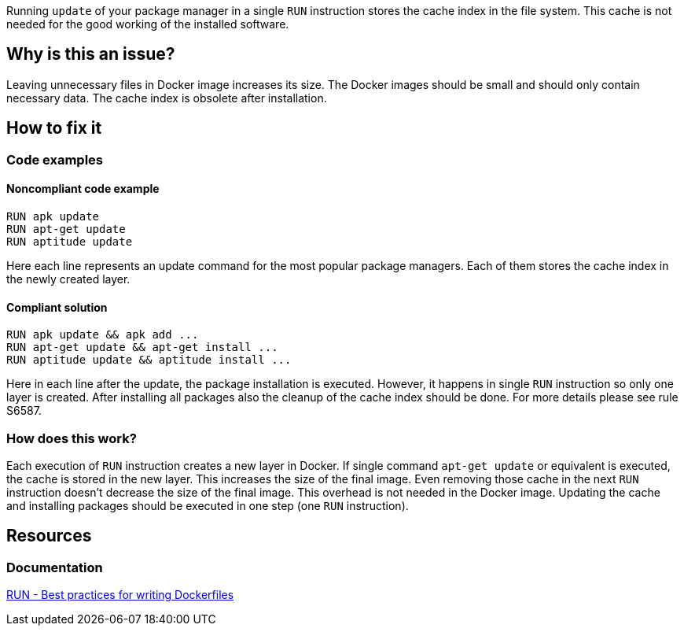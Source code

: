 Running `update` of your package manager in a single `RUN` instruction stores the cache index in the file system.
This cache is not needed for the good working of the installed software.

== Why is this an issue?

Leaving unnecessary files in Docker image increases its size.
The Docker images should be small and should only contain necessary data.
The cache index is obsolete after installation.

== How to fix it

=== Code examples

==== Noncompliant code example

[source,docker,diff-id=1,diff-type=noncompliant]
----
RUN apk update
RUN apt-get update
RUN aptitude update
----

Here each line represents an update command for the most popular package managers.
Each of them stores the cache index in the newly created layer.

==== Compliant solution

[source,docker,diff-id=1,diff-type=compliant]
----
RUN apk update && apk add ...
RUN apt-get update && apt-get install ...
RUN aptitude update && aptitude install ...
----

Here in each line after the update, the package installation is executed.
However, it happens in single `RUN` instruction so only one layer is created.
After installing all packages also the cleanup of the cache index should be done.
For more details please see rule S6587.

=== How does this work?

Each execution of `RUN` instruction creates a new layer in Docker.
If single command `apt-get update` or equivalent is executed, the cache is stored in the new layer.
This increases the size of the final image.
Even removing those cache in the next `RUN` instruction doesn't decrease the size of the final image.
This overhead is not needed in the Docker image.
Updating the cache and installing packages should be executed in one step (one `RUN` instruction).


== Resources
=== Documentation
https://docs.docker.com/develop/develop-images/dockerfile_best-practices/#run[RUN - Best practices for writing Dockerfiles]

ifdef::env-github,rspecator-view[]
'''
== Implementation Specification
(visible only on this page)

=== Message

Update cache and install packages in single RUN instruction.

=== Highlighting

Highlight the entire update command.

'''
endif::env-github,rspecator-view[]

